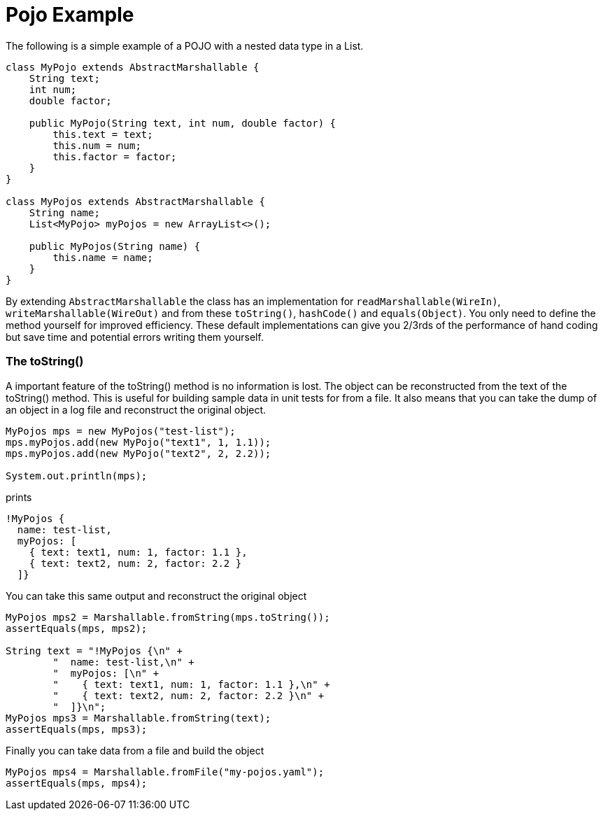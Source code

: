 = Pojo Example
The following is a simple example of a POJO with a nested data type in a List.

[source,java]
----
class MyPojo extends AbstractMarshallable {
    String text;
    int num;
    double factor;

    public MyPojo(String text, int num, double factor) {
        this.text = text;
        this.num = num;
        this.factor = factor;
    }
}

class MyPojos extends AbstractMarshallable {
    String name;
    List<MyPojo> myPojos = new ArrayList<>();

    public MyPojos(String name) {
        this.name = name;
    }
}
----

By extending `AbstractMarshallable` the class has an implementation
 for `readMarshallable(WireIn)`, `writeMarshallable(WireOut)` and from these
 `toString()`, `hashCode()` and `equals(Object)`.  You only need to define the method
  yourself for improved efficiency.  These default implementations can give you
  2/3rds of the performance of hand coding but save time and potential errors
  writing them yourself.

=== The toString()
A important feature of the toString() method is no information is lost.  The object can be reconstructed from
the text of the toString() method.  This is useful for building sample data in unit tests for from a file.
It also means that you can take the dump of an object in a log file and reconstruct the original object.

[source,java]
----
MyPojos mps = new MyPojos("test-list");
mps.myPojos.add(new MyPojo("text1", 1, 1.1));
mps.myPojos.add(new MyPojo("text2", 2, 2.2));

System.out.println(mps);
----

prints

----
!MyPojos {
  name: test-list,
  myPojos: [
    { text: text1, num: 1, factor: 1.1 },
    { text: text2, num: 2, factor: 2.2 }
  ]}
----

You can take this same output and reconstruct the original object

[source,java]
----
MyPojos mps2 = Marshallable.fromString(mps.toString());
assertEquals(mps, mps2);

String text = "!MyPojos {\n" +
        "  name: test-list,\n" +
        "  myPojos: [\n" +
        "    { text: text1, num: 1, factor: 1.1 },\n" +
        "    { text: text2, num: 2, factor: 2.2 }\n" +
        "  ]}\n";
MyPojos mps3 = Marshallable.fromString(text);
assertEquals(mps, mps3);
----

Finally you can take data from a file and build the object

[source,java]
----
MyPojos mps4 = Marshallable.fromFile("my-pojos.yaml");
assertEquals(mps, mps4);
----